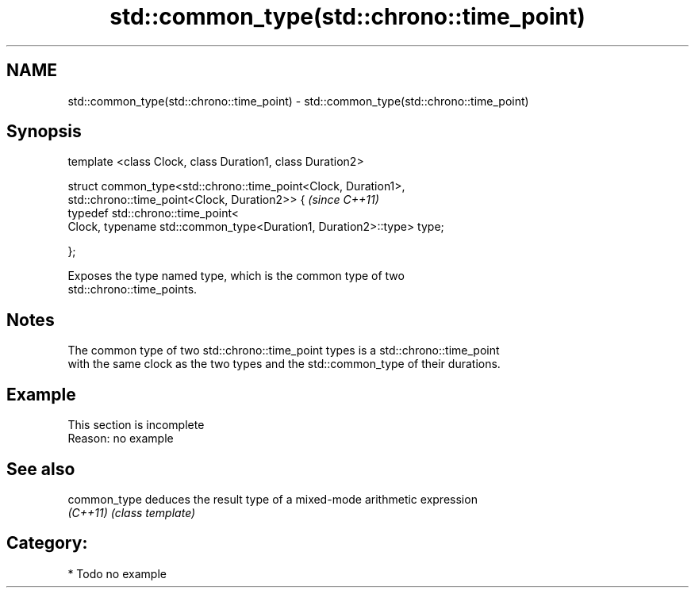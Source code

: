 .TH std::common_type(std::chrono::time_point) 3 "Nov 16 2016" "2.1 | http://cppreference.com" "C++ Standard Libary"
.SH NAME
std::common_type(std::chrono::time_point) \- std::common_type(std::chrono::time_point)

.SH Synopsis
   template <class Clock, class Duration1, class Duration2>

   struct common_type<std::chrono::time_point<Clock, Duration1>,
   std::chrono::time_point<Clock, Duration2>> {                         \fI(since C++11)\fP
   typedef std::chrono::time_point<
   Clock, typename std::common_type<Duration1, Duration2>::type> type;

   };

   Exposes the type named type, which is the common type of two
   std::chrono::time_points.

.SH Notes

   The common type of two std::chrono::time_point types is a std::chrono::time_point
   with the same clock as the two types and the std::common_type of their durations.

.SH Example

    This section is incomplete
    Reason: no example

.SH See also

   common_type deduces the result type of a mixed-mode arithmetic expression
   \fI(C++11)\fP     \fI(class template)\fP

.SH Category:

     * Todo no example
